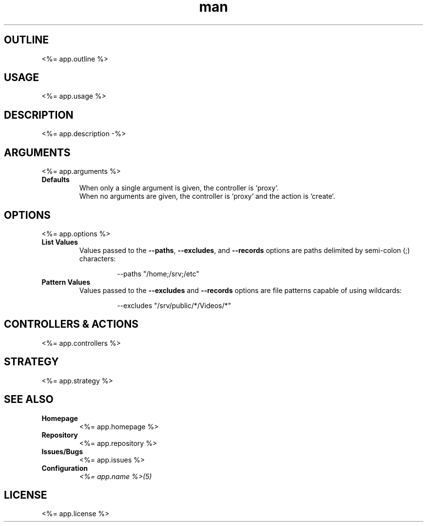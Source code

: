 .TH man 1 "<%= app.name %>" "<%= app.version %>" "<%= app.name %>"
.SH OUTLINE
<%= app.outline %>
.SH USAGE
<%= app.usage %>
.SH DESCRIPTION
<%= app.description -%>
.SH ARGUMENTS
<%= app.arguments %>
.TP
\fBDefaults\fR
When only a single argument is given, the controller is `proxy`.
.br
When no arguments are given, the controller is `proxy` and the action is `create`.
.SH OPTIONS
<%= app.options %>
.TP
\fBList Values\fR
Values passed to the \fB\-\-paths\fR, \fB\-\-excludes\fR, and \fB\-\-records\fR options are paths
delimited by semi-colon (;) characters:
.PP
.nf
.RS
.RS
--paths "/home;/srv;/etc"
.RE
.RE
.fi
.TP
\fBPattern Values\fR
Values passed to the \fB\-\-excludes\fR and \fB\-\-records\fR options are file patterns capable of using
wildcards:
.PP
.nf
.RS
.RS
--excludes "/srv/public/*/Videos/*"
.RE
.fi
.SH CONTROLLERS & ACTIONS
<%= app.controllers %>
.SH STRATEGY
.nf
<%= app.strategy %>
.fi
.SH SEE ALSO
.TP
\fBHomepage\fR
<%= app.homepage %>
.TP
\fBRepository\fR
<%= app.repository %>
.TP
\fBIssues/Bugs\fR
<%= app.issues %>
.TP
\fBConfiguration\fR
\fI<%= app.name %>(5)\fR
.SH LICENSE
<%= app.license %>


